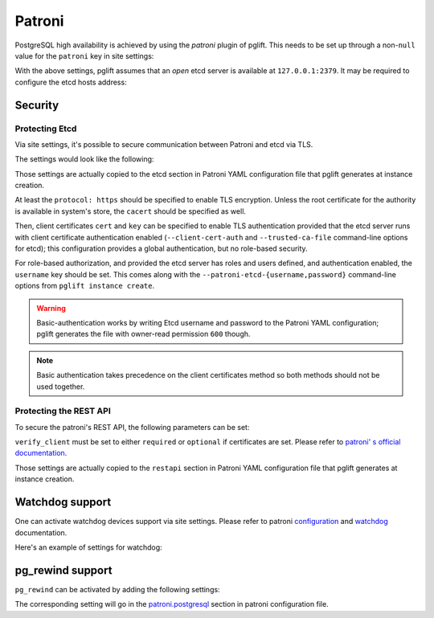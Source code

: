 Patroni
=======

PostgreSQL high availability is achieved by using the `patroni` plugin of
pglift. This needs to be set up through a non-``null`` value for the
``patroni`` key in site settings:

.. code-block:: yaml
   :caption: settings.yaml

    patroni: {}

With the above settings, pglift assumes that an *open* etcd server is
available at ``127.0.0.1:2379``. It may be required to configure the etcd
hosts address:

.. code-block:: yaml
   :caption: settings.yaml

    patroni:
      etcd:
        hosts:
        - 192.168.60.21:2379
        - 192.168.60.21:2380

Security
--------

Protecting Etcd
~~~~~~~~~~~~~~~

Via site settings, it's possible to secure communication between Patroni
and etcd via TLS.

The settings would look like the following:

.. code-block:: yaml
   :caption: settings.yaml

    patroni:
      […]
      etcd:
        protocol: https
        cacert: /path/to/cacert.crt
        cert: /path/to/client.crt
        key: /path/to/client.key
        username: myuser

Those settings are actually copied to the etcd section in Patroni YAML
configuration file that pglift generates at instance creation.

At least the ``protocol: https`` should be specified to enable TLS encryption.
Unless the root certificate for the authority is available in system's store,
the ``cacert`` should be specified as well.

Then, client certificates ``cert`` and ``key`` can be specified to enable TLS
authentication provided that the etcd server runs with client certificate
authentication enabled (``--client-cert-auth`` and ``--trusted-ca-file``
command-line options for etcd); this configuration provides a global
authentication, but no role-based security.

For role-based authorization, and provided the etcd server has roles and users
defined, and authentication enabled, the ``username`` key should be set. This
comes along with the ``--patroni-etcd-{username,password}`` command-line
options from ``pglift instance create``.

.. warning::
   Basic-authentication works by writing Etcd username and password to the
   Patroni YAML configuration; pglift generates the file with owner-read
   permission ``600`` though.

.. note::
   Basic authentication takes precedence on the client certificates method so
   both methods should not be used together.

Protecting the REST API
~~~~~~~~~~~~~~~~~~~~~~~

To secure the patroni's REST API, the following parameters can be set:

.. code-block:: yaml
   :caption: settings.yaml

    patroni:
      […]
      restapi:
        cafile: /path/to/cacert.crt
        certfile: /path/to/client.crt
        keyfile: /path/to/client.key
        verify_client: optional

``verify_client`` must be set to either ``required`` or ``optional`` if
certificates are set. Please refer to `patroni' s official documentation
<https://patroni.readthedocs.io/en/latest/yaml_configuration.html#rest-api>`_.

Those settings are actually copied to the ``restapi`` section in Patroni YAML
configuration file that pglift generates at instance creation.

Watchdog support
----------------

One can activate watchdog devices support via site settings. Please refer to
patroni `configuration
<https://patroni.readthedocs.io/en/latest/yaml_configuration.html#watchdog>`_
and `watchdog <https://patroni.readthedocs.io/en/latest/watchdog.html>`_
documentation.

Here's an example of settings for watchdog:

.. code-block:: yaml
   :caption: settings.yaml

    patroni:
      […]
      watchdog:
        mode: required
        device: /dev/watchdog
        safety_margin: 5

pg_rewind support
-----------------

``pg_rewind`` can be activated by adding the following settings:

.. code-block:: yaml
   :caption: settings.yaml

    patroni:
      […]
      use_pg_rewind: true

The corresponding setting will go in the `patroni.postgresql
<https://patroni.readthedocs.io/en/latest/yaml_configuration.html#postgresql>`_
section in patroni configuration file.

